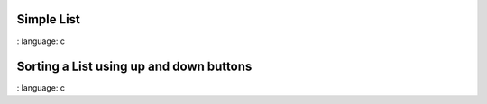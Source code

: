 
Simple List
""""""""""""""""

.. lv_example:: widgets / list / lv_example_list_1
:
language:
c


Sorting a List using up and down buttons
""""""""""""""""

.. lv_example:: widgets / list / lv_example_list_2
:
language:
c
